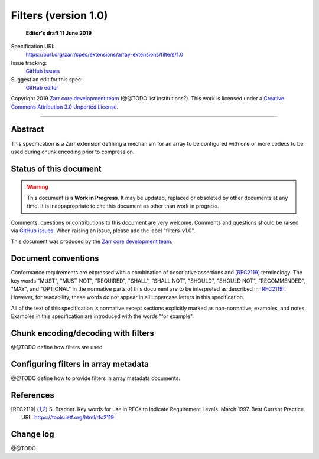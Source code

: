 =======================
 Filters (version 1.0)
=======================

  **Editor's draft 11 June 2019**

Specification URI:
    https://purl.org/zarr/spec/extensions/array-extensions/filters/1.0
Issue tracking:
    `GitHub issues <https://github.com/zarr-developers/zarr-specs/labels/filters-v1.0>`_
Suggest an edit for this spec:
    `GitHub editor <https://github.com/zarr-developers/zarr-specs/blob/main/docs/extensions/array-extensions/filters/v1.0.rst>`_

Copyright 2019 `Zarr core development
team <https://github.com/orgs/zarr-developers/teams/core-devs>`_ (@@TODO
list institutions?). This work is licensed under a `Creative Commons
Attribution 3.0 Unported
License <https://creativecommons.org/licenses/by/3.0/>`_.

----


Abstract
========

This specification is a Zarr extension defining a mechanism
for an array to be configured with one or more codecs to be used
during chunk encoding prior to compression.


Status of this document
=======================

.. warning::
    This document is a **Work in Progress**. It may be updated, replaced
    or obsoleted by other documents at any time. It is inappapropriate to
    cite this document as other than work in progress.

Comments, questions or contributions to this document are very
welcome. Comments and questions should be raised via `GitHub issues
<https://github.com/zarr-developers/zarr-specs/labels/filters-v1.0>`_. When
raising an issue, please add the label "filters-v1.0".

This document was produced by the `Zarr core development team
<https://github.com/orgs/zarr-developers/teams/core-devs>`_.


Document conventions
====================

Conformance requirements are expressed with a combination of
descriptive assertions and [RFC2119]_ terminology. The key words
"MUST", "MUST NOT", "REQUIRED", "SHALL", "SHALL NOT", "SHOULD",
"SHOULD NOT", "RECOMMENDED", "MAY", and "OPTIONAL" in the normative
parts of this document are to be interpreted as described in
[RFC2119]_. However, for readability, these words do not appear in all
uppercase letters in this specification.

All of the text of this specification is normative except sections
explicitly marked as non-normative, examples, and notes. Examples in
this specification are introduced with the words "for example".


Chunk encoding/decoding with filters
====================================

@@TODO define how filters are used


Configuring filters in array metadata
=====================================

@@TODO define how to provide filters in array metadata documents.


References
==========

.. [RFC2119] S. Bradner. Key words for use in RFCs to Indicate
   Requirement Levels. March 1997. Best Current Practice. URL:
   https://tools.ietf.org/html/rfc2119

				    
Change log
==========

@@TODO
